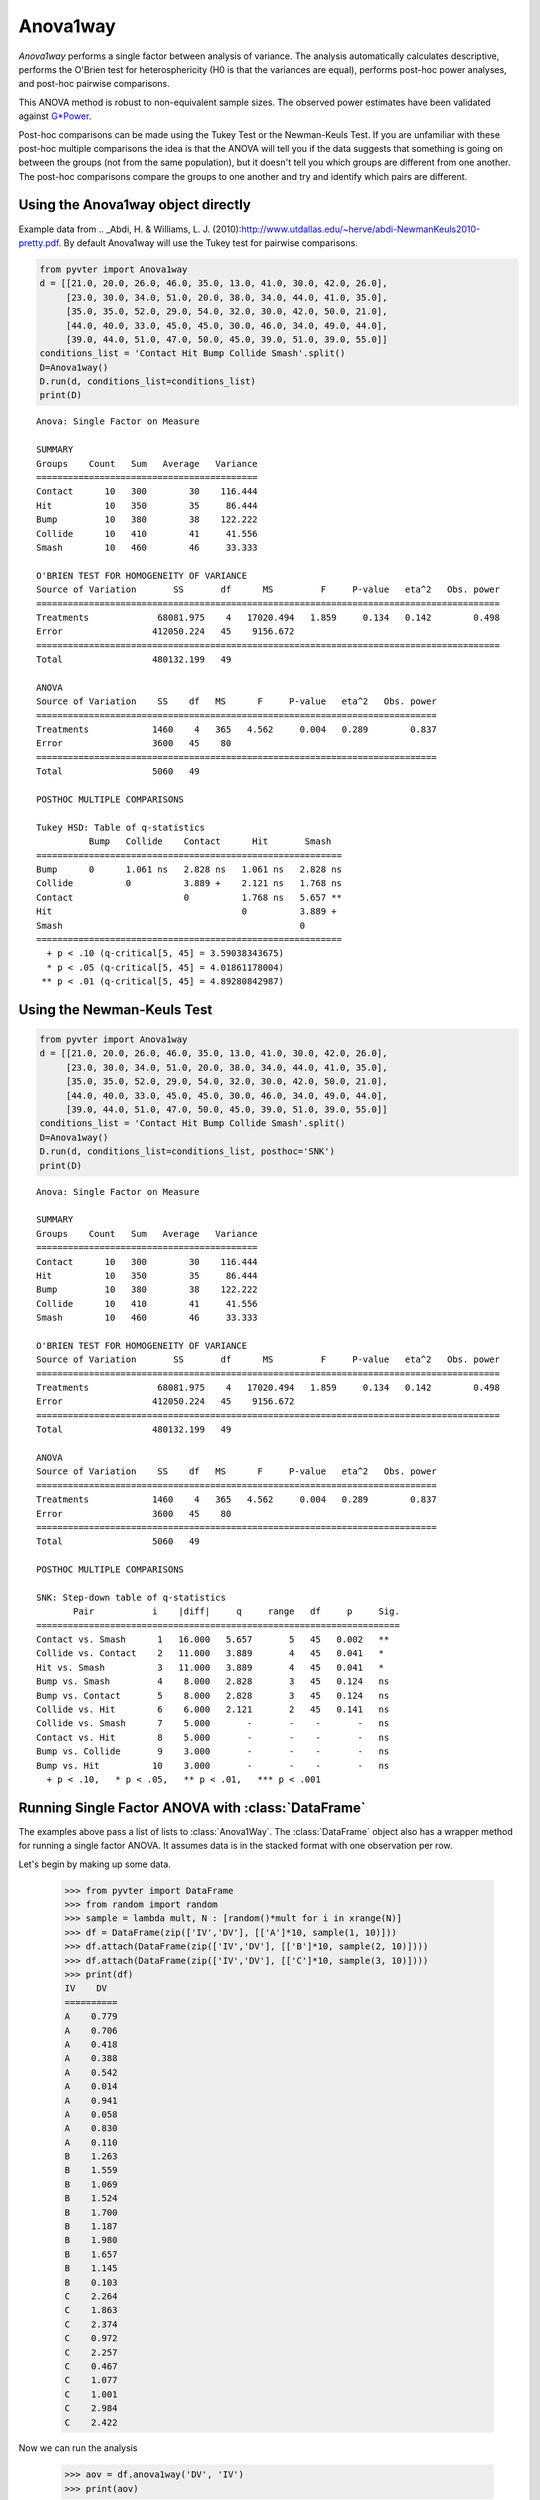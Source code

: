 Anova1way
==========================================

`Anova1way` performs a single factor between analysis of variance.
The analysis automatically calculates descriptive, performs the O'Brien test 
for heterosphericity (H0 is that the variances are equal), performs post-hoc 
power analyses, and post-hoc pairwise comparisons. 

This ANOVA method is robust to non-equivalent sample sizes. The observed power 
estimates have been validated against `G*Power <http://www.psycho.uni-duesseldorf.de/aap/projects/gpower/>`_. 

Post-hoc comparisons can be made using the Tukey Test or the Newman-Keuls Test. 
If you are unfamiliar with these post-hoc multiple comparisons the idea is that the 
ANOVA will tell you if the data suggests that something is going on between the groups 
(not from the same population), but it doesn't tell you which groups are different 
from one another. The post-hoc comparisons compare the groups to one another and try 
and identify which pairs are different. 

Using the Anova1way object directly
^^^^^^^^^^^^^^^^^^^^^^^^^^^^^^^^^^^

Example data from .. _Abdi, H. & Williams, L. J. (2010):http://www.utdallas.edu/~herve/abdi-NewmanKeuls2010-pretty.pdf. 
By default Anova1way will use the Tukey test for pairwise comparisons.

.. sourcecode:: python

    from pyvter import Anova1way
    d = [[21.0, 20.0, 26.0, 46.0, 35.0, 13.0, 41.0, 30.0, 42.0, 26.0],
         [23.0, 30.0, 34.0, 51.0, 20.0, 38.0, 34.0, 44.0, 41.0, 35.0],
         [35.0, 35.0, 52.0, 29.0, 54.0, 32.0, 30.0, 42.0, 50.0, 21.0],
         [44.0, 40.0, 33.0, 45.0, 45.0, 30.0, 46.0, 34.0, 49.0, 44.0],
         [39.0, 44.0, 51.0, 47.0, 50.0, 45.0, 39.0, 51.0, 39.0, 55.0]]
    conditions_list = 'Contact Hit Bump Collide Smash'.split()
    D=Anova1way()
    D.run(d, conditions_list=conditions_list)
    print(D)

::

    Anova: Single Factor on Measure

    SUMMARY
    Groups    Count   Sum   Average   Variance 
    ==========================================
    Contact      10   300        30    116.444 
    Hit          10   350        35     86.444 
    Bump         10   380        38    122.222 
    Collide      10   410        41     41.556 
    Smash        10   460        46     33.333 

    O'BRIEN TEST FOR HOMOGENEITY OF VARIANCE
    Source of Variation       SS       df      MS         F     P-value   eta^2   Obs. power 
    ========================================================================================
    Treatments             68081.975    4   17020.494   1.859     0.134   0.142        0.498 
    Error                 412050.224   45    9156.672                                        
    ========================================================================================
    Total                 480132.199   49                                                    

    ANOVA
    Source of Variation    SS    df   MS      F     P-value   eta^2   Obs. power 
    ============================================================================
    Treatments            1460    4   365   4.562     0.004   0.289        0.837 
    Error                 3600   45    80                                        
    ============================================================================
    Total                 5060   49                                              

    POSTHOC MULTIPLE COMPARISONS

    Tukey HSD: Table of q-statistics
              Bump   Collide    Contact      Hit       Smash   
    ==========================================================
    Bump      0      1.061 ns   2.828 ns   1.061 ns   2.828 ns 
    Collide          0          3.889 +    2.121 ns   1.768 ns 
    Contact                     0          1.768 ns   5.657 ** 
    Hit                                    0          3.889 +  
    Smash                                             0        
    ==========================================================
      + p < .10 (q-critical[5, 45] = 3.59038343675)
      * p < .05 (q-critical[5, 45] = 4.01861178004)
     ** p < .01 (q-critical[5, 45] = 4.89280842987)


Using the Newman-Keuls Test
^^^^^^^^^^^^^^^^^^^^^^^^^^^

.. sourcecode:: python

    from pyvter import Anova1way
    d = [[21.0, 20.0, 26.0, 46.0, 35.0, 13.0, 41.0, 30.0, 42.0, 26.0],
         [23.0, 30.0, 34.0, 51.0, 20.0, 38.0, 34.0, 44.0, 41.0, 35.0],
         [35.0, 35.0, 52.0, 29.0, 54.0, 32.0, 30.0, 42.0, 50.0, 21.0],
         [44.0, 40.0, 33.0, 45.0, 45.0, 30.0, 46.0, 34.0, 49.0, 44.0],
         [39.0, 44.0, 51.0, 47.0, 50.0, 45.0, 39.0, 51.0, 39.0, 55.0]]
    conditions_list = 'Contact Hit Bump Collide Smash'.split()
    D=Anova1way()
    D.run(d, conditions_list=conditions_list, posthoc='SNK')
    print(D)

::

    Anova: Single Factor on Measure

    SUMMARY
    Groups    Count   Sum   Average   Variance 
    ==========================================
    Contact      10   300        30    116.444 
    Hit          10   350        35     86.444 
    Bump         10   380        38    122.222 
    Collide      10   410        41     41.556 
    Smash        10   460        46     33.333 

    O'BRIEN TEST FOR HOMOGENEITY OF VARIANCE
    Source of Variation       SS       df      MS         F     P-value   eta^2   Obs. power 
    ========================================================================================
    Treatments             68081.975    4   17020.494   1.859     0.134   0.142        0.498 
    Error                 412050.224   45    9156.672                                        
    ========================================================================================
    Total                 480132.199   49                                                    

    ANOVA
    Source of Variation    SS    df   MS      F     P-value   eta^2   Obs. power 
    ============================================================================
    Treatments            1460    4   365   4.562     0.004   0.289        0.837 
    Error                 3600   45    80                                        
    ============================================================================
    Total                 5060   49                                              

    POSTHOC MULTIPLE COMPARISONS

    SNK: Step-down table of q-statistics
           Pair           i    |diff|     q     range   df     p     Sig. 
    =====================================================================
    Contact vs. Smash      1   16.000   5.657       5   45   0.002   **   
    Collide vs. Contact    2   11.000   3.889       4   45   0.041   *    
    Hit vs. Smash          3   11.000   3.889       4   45   0.041   *    
    Bump vs. Smash         4    8.000   2.828       3   45   0.124   ns   
    Bump vs. Contact       5    8.000   2.828       3   45   0.124   ns   
    Collide vs. Hit        6    6.000   2.121       2   45   0.141   ns   
    Collide vs. Smash      7    5.000       -       -    -       -   ns   
    Contact vs. Hit        8    5.000       -       -    -       -   ns   
    Bump vs. Collide       9    3.000       -       -    -       -   ns   
    Bump vs. Hit          10    3.000       -       -    -       -   ns   
      + p < .10,   * p < .05,   ** p < .01,   *** p < .001

Running Single Factor ANOVA with :class:`DataFrame`
^^^^^^^^^^^^^^^^^^^^^^^^^^^^^^^^^^^^^^^^^^^^^^^^^^^

The examples above pass a list of lists to :class:`Anova1Way`. The :class:`DataFrame` object 
also has a wrapper method for running a single factor ANOVA. It assumes data is in the 
stacked format with one observation per row.

Let's begin by making up some data. 

    >>> from pyvter import DataFrame
    >>> from random import random
    >>> sample = lambda mult, N : [random()*mult for i in xrange(N)]
    >>> df = DataFrame(zip(['IV','DV'], [['A']*10, sample(1, 10)]))
    >>> df.attach(DataFrame(zip(['IV','DV'], [['B']*10, sample(2, 10)])))
    >>> df.attach(DataFrame(zip(['IV','DV'], [['C']*10, sample(3, 10)])))
    >>> print(df)
    IV    DV   
    ==========
    A    0.779 
    A    0.706 
    A    0.418 
    A    0.388 
    A    0.542 
    A    0.014 
    A    0.941 
    A    0.058 
    A    0.830 
    A    0.110 
    B    1.263 
    B    1.559 
    B    1.069 
    B    1.524 
    B    1.700 
    B    1.187 
    B    1.980 
    B    1.657 
    B    1.145 
    B    0.103 
    C    2.264 
    C    1.863 
    C    2.374 
    C    0.972 
    C    2.257 
    C    0.467 
    C    1.077 
    C    1.001 
    C    2.984 
    C    2.422 
    

Now we can run the analysis
    
    >>> aov = df.anova1way('DV', 'IV')
    >>> print(aov)

::

    Anova: Single Factor on DV

    SUMMARY
    Groups   Count    Sum     Average   Variance 
    ============================================
    A           10    4.785     0.478      0.114 
    B           10   13.185     1.319      0.265 
    C           10   17.681     1.768      0.685 

    O'BRIEN TEST FOR HOMOGENEITY OF VARIANCE
    Source of Variation    SS     df    MS       F     P-value   eta^2   Obs. power 
    ===============================================================================
    Treatments            1.749    2   0.875   3.697     0.038   0.215        0.566 
    Error                 6.388   27   0.237                                        
    ===============================================================================
    Total                 8.137   29                                                

    ANOVA
    Source of Variation     SS     df    MS       F       P-value    eta^2   Obs. power 
    ===================================================================================
    Treatments             8.569    2   4.285   12.083   1.787e-04   0.472        0.900 
    Error                  9.574   27   0.355                                           
    ===================================================================================
    Total                 18.143   29                                                   

    POSTHOC MULTIPLE COMPARISONS

    Tukey HSD: Table of q-statistics
        A      B          C     
    ===========================
    A   0   2.443 ns   3.751 *  
    B       0          1.308 ns 
    C                  0        
    ===========================
      + p < .10 (q-critical[3, 27] = 3.0301664694)
      * p < .05 (q-critical[3, 27] = 3.50576984879)
     ** p < .01 (q-critical[3, 27] = 4.49413305084)
